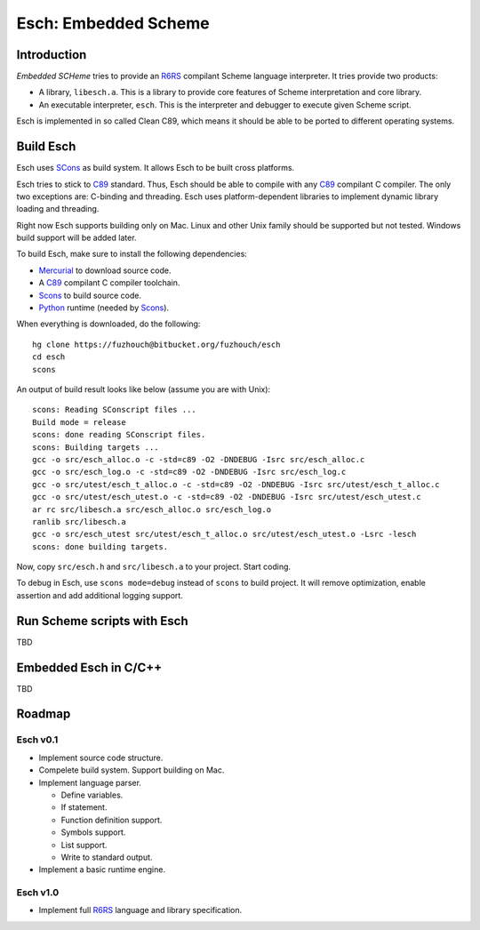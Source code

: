 .. vi:ft=rst:expandtab:shiftwidth=4:textwidth=72

=======================
Esch: Embedded Scheme
=======================

Introduction
==============

`Embedded SCHeme` tries to provide an R6RS_ compilant Scheme language
interpreter. It tries provide two products:

* A library, ``libesch.a``. This is a library to provide core features
  of Scheme interpretation and core library.
* An executable interpreter, ``esch``. This is the interpreter and
  debugger to execute given Scheme script.

Esch is implemented in so called Clean C89, which means it should be
able to be ported to different operating systems.

Build Esch
============

Esch uses SCons_ as build system. It allows Esch to be built cross
platforms.

Esch tries to stick to C89_ standard. Thus, Esch should be able to compile
with any C89_ compilant C compiler. The only two exceptions are:
C-binding and threading. Esch uses platform-dependent libraries to
implement dynamic library loading and threading.

Right now Esch supports building only on Mac. Linux and other Unix
family should be supported but not tested. Windows build support will be
added later.

To build Esch, make sure to install the following dependencies:

* Mercurial_ to download source code.
* A C89_ compilant C compiler toolchain.
* Scons_ to build source code.
* Python_ runtime (needed by Scons_).

When everything is downloaded, do the following:

::

  hg clone https://fuzhouch@bitbucket.org/fuzhouch/esch
  cd esch
  scons

An output of build result looks like below (assume you are with Unix):

::

  scons: Reading SConscript files ...
  Build mode = release
  scons: done reading SConscript files.
  scons: Building targets ...
  gcc -o src/esch_alloc.o -c -std=c89 -O2 -DNDEBUG -Isrc src/esch_alloc.c
  gcc -o src/esch_log.o -c -std=c89 -O2 -DNDEBUG -Isrc src/esch_log.c
  gcc -o src/utest/esch_t_alloc.o -c -std=c89 -O2 -DNDEBUG -Isrc src/utest/esch_t_alloc.c
  gcc -o src/utest/esch_utest.o -c -std=c89 -O2 -DNDEBUG -Isrc src/utest/esch_utest.c
  ar rc src/libesch.a src/esch_alloc.o src/esch_log.o
  ranlib src/libesch.a
  gcc -o src/esch_utest src/utest/esch_t_alloc.o src/utest/esch_utest.o -Lsrc -lesch
  scons: done building targets.

Now, copy ``src/esch.h`` and ``src/libesch.a`` to your project. Start
coding.

To debug in Esch, use ``scons mode=debug`` instead of ``scons`` to build
project. It will remove optimization, enable assertion and add
additional logging support.

Run Scheme scripts with Esch
===============================

TBD

Embedded Esch in C/C++
========================

TBD

Roadmap
=========

Esch v0.1
------------

* Implement source code structure.
* Compelete build system. Support building on Mac.
* Implement language parser.

  - Define variables.
  - If statement.
  - Function definition support.
  - Symbols support.
  - List support.
  - Write to standard output.

* Implement a basic runtime engine.


Esch v1.0
------------

* Implement full R6RS_ language and library specification.


.. _R6RS : http://www.r6rs.org
.. _SCons : http://www.scons.org
.. _C89 : http://en.wikipedia.org/wiki/ANSI_C
.. _Python : http://www.python.org
.. _Mercurial : http://mercurial.selenic.com/
